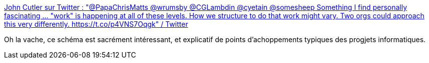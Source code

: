 :jbake-type: post
:jbake-status: published
:jbake-title: John Cutler sur Twitter : "@PapaChrisMatts @wrumsby @CGLambdin @cyetain @somesheep Something I find personally fascinating ... "work" is happening at all of these levels. How we structure to do that work might vary. Two orgs could approach this very differently. https://t.co/p4VNS7Oqgk" / Twitter
:jbake-tags: informatique,organisation,décision,concepts,_mois_juin,_année_2020
:jbake-date: 2020-06-28
:jbake-depth: ../
:jbake-uri: shaarli/1593370413000.adoc
:jbake-source: https://nicolas-delsaux.hd.free.fr/Shaarli?searchterm=https%3A%2F%2Ftwitter.com%2Fjohncutlefish%2Fstatus%2F1276100778264940546&searchtags=informatique+organisation+d%C3%A9cision+concepts+_mois_juin+_ann%C3%A9e_2020
:jbake-style: shaarli

https://twitter.com/johncutlefish/status/1276100778264940546[John Cutler sur Twitter : "@PapaChrisMatts @wrumsby @CGLambdin @cyetain @somesheep Something I find personally fascinating ... "work" is happening at all of these levels. How we structure to do that work might vary. Two orgs could approach this very differently. https://t.co/p4VNS7Oqgk" / Twitter]

Oh la vache, ce schéma est sacrément intéressant, et explicatif de points d'achoppements typiques des progjets informatiques.
